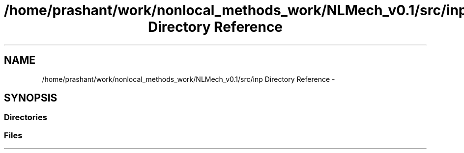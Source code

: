 .TH "/home/prashant/work/nonlocal_methods_work/NLMech_v0.1/src/inp Directory Reference" 3 "Thu Apr 4 2019" "NLMech" \" -*- nroff -*-
.ad l
.nh
.SH NAME
/home/prashant/work/nonlocal_methods_work/NLMech_v0.1/src/inp Directory Reference \- 
.SH SYNOPSIS
.br
.PP
.SS "Directories"

.in +1c
.in -1c
.SS "Files"

.in +1c
.in -1c
